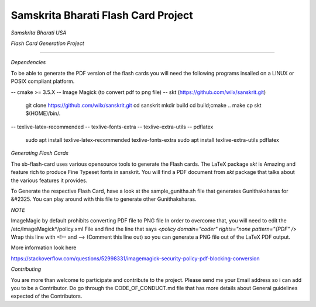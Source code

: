 ====================================
Samskrita Bharati Flash Card Project
====================================

*Samskrita Bharati USA*


.. image:: https://www.samskritabharatiusa.org/images/san.png
    :target: https://www.samsrkitabharatiusa.org

*Flash Card Generation Project*

.. image:: https://img.shields.io/badge/License-MIT-yellow.svg
    :target: https://opensource.org/licenses/MIT
    


.. image:: https://github.com/j-raghavan/sb-flash-card/workflows/sb-master-branch/badge.svg
    :target: https://github.com/actions/upload-release-asset

---------------------------------------------------------------

*Dependencies*

To be able to generate the PDF version of the flash cards
you will need the following programs insalled on a LINUX
or POSIX compliant platform.

-- cmake >= 3.5.X
-- Image Magick (to convert pdf to png file)
-- skt  (https://github.com/wilx/sanskrit.git)
   git clone https://github.com/wilx/sanskrit.git
   cd sanskrit
   mkdir build
   cd build;cmake ..
   make
   cp skt $(HOME)/bin/.

-- texlive-latex-recommended
-- texlive-fonts-extra
-- texlive-extra-utils
-- pdflatex
   sudo apt install texlive-latex-recommended texlive-fonts-extra
   sudo apt install texlive-extra-utils pdflatex


*Generating Flash Cards*

The sb-flash-card uses various opensource tools to generate
the Flash cards. The LaTeX package *skt* is Amazing and feature
rich to produce Fine Typeset fonts in sanskrit. You will find 
a PDF document from *skt* package that talks about the various
features it provides. 

To Generate the respective Flash Card, have a look at the 
sample_gunitha.sh file that generates Gunithaksharas for &#2325. 
You can play around with this file to generate other Gunithaksharas.

*NOTE*

ImageMagic by default prohibits converting PDF file to PNG file
In order to overcome that, you will need to edit the 
/etc/ImageMagick*/policy.xml  File and find the line that says
*<policy domain="coder" rights="none pattern="{PDF" />*
Wrap this line with <!--  and --> (Comment this line out) so you can
generate a PNG file out of the LaTeX PDF output.

More information look here 

https://stackoverflow.com/questions/52998331/imagemagick-security-policy-pdf-blocking-conversion

*Contributing*

You are more than welcome to participate and contribute to the
project. Please send me your Email address so i can add you to 
be a Contributor. Do go through the CODE_OF_CONDUCT.md file that
has more details about General guidelines expected of the Contributors.
